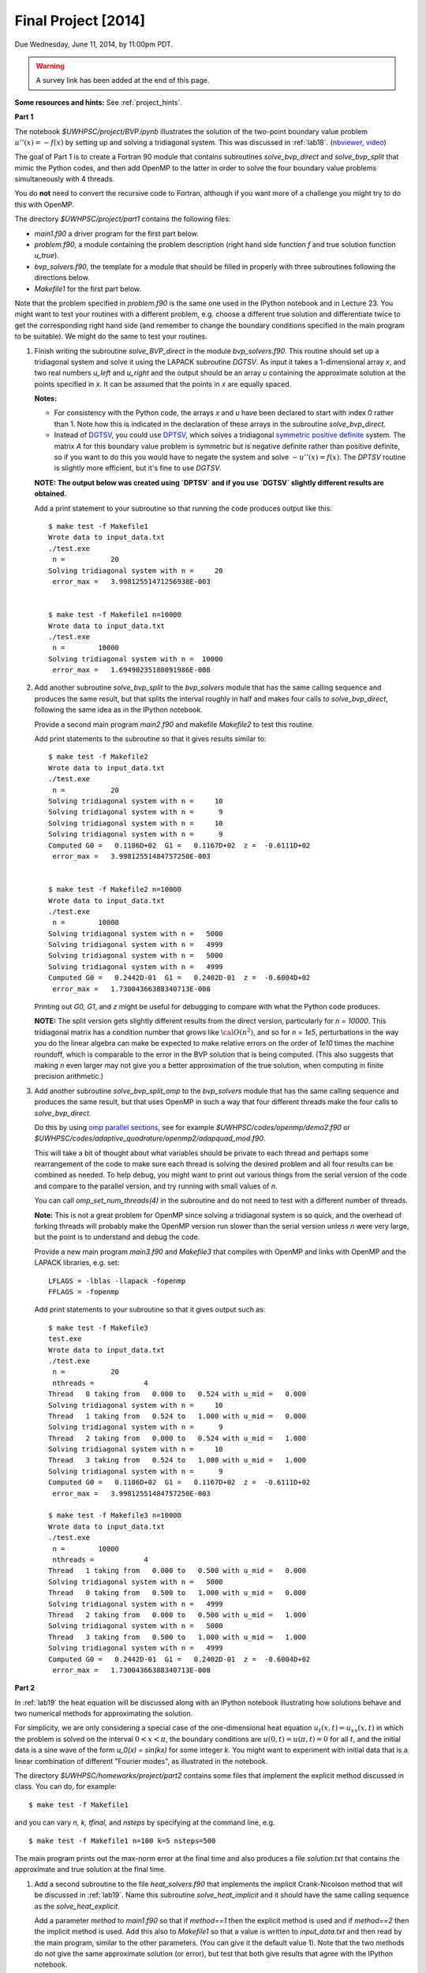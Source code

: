 
.. _project:

==========================================
Final Project [2014]
==========================================

Due Wednesday, June 11, 2014, by 11:00pm PDT.

.. warning:: A survey link has been added at the end of this page.

**Some resources and hints:**  See :ref:`project_hints`.  

**Part 1**

The notebook `$UWHPSC/project/BVP.ipynb` illustrates
the solution of the two-point boundary value problem :math:`u''(x)
= -f(x)` by setting up and solving a tridiagonal system.  
This was discussed in :ref:`lab18`.
(`nbviewer
<http://nbviewer.ipython.org/url/faculty.washington.edu/rjl/notebooks/BVP.ipynb>`_, `video <https://canvas.uw.edu/courses/893991/wiki/lab-18>`_)

The goal of Part 1 is to create a Fortran 90 module that contains 
subroutines `solve_bvp_direct` and `solve_bvp_split` that mimic
the Python codes, and then add OpenMP to the latter in order to 
solve the four boundary value problems simultaneously with 4 threads.

You do **not** need to convert the recursive code to Fortran, although
if you want more of a challenge you might try to do this with OpenMP.

The directory `$UWHPSC/project/part1` contains the following files:

* `main1.f90` a driver program for the first part below.
* `problem.f90`, a module containing the problem description (right hand
  side function `f` and true solution function `u_true`).
* `bvp_solvers.f90`, the template for a module that should be filled in 
  properly with three subroutines following the directions below.
* `Makefile1` for the first part below.

Note that the problem specified in `problem.f90` is the same one used in the
IPython notebook and in Lecture 23.  You might want to test your routines
with a different problem, e.g. choose a different true solution and
differentiate twice to get the corresponding right hand side (and remember
to change the boundary conditions specified in the main program to be
suitable).  We might do the same to test your routines.

#.  Finish writing the subroutine `solve_BVP_direct`  in the module
    `bvp_solvers.f90`.  This routine should set up a
    tridiagonal system and solve it using the LAPACK subroutine `DGTSV`.
    As input it takes a 1-dimensional array `x`, and two real numbers
    `u_left` and `u_right` and the output should be an array `u` containing
    the approximate solution at the points specified in `x`.  It can be assumed
    that the points in `x` are equally spaced.

    **Notes:**

    * For consistency with the Python code, the arrays `x` and `u`
      have been declared to start with index 0 rather than 1.  Note how this
      is indicated in the declaration of these arrays in the subroutine
      `solve_bvp_direct`.
    
    * Instead of `DGTSV <http://www.netlib.no/netlib/lapack/double/dgtsv.f>`_,
      you could use 
      `DPTSV <http://www.netlib.no/netlib/lapack/double/dptsv.f>`_, 
      which solves a tridiagonal
      `symmetric positive definite
      <http://en.wikipedia.org/wiki/Positive-definite_matrix>`_ 
      system.  The matrix `A` for this boundary
      value problem is symmetric but is negative definite rather than
      positive definite, so if you want to do this you would have to negate
      the system and solve :math:`-u''(x) = f(x)`.  
      The `DPTSV` routine is slightly more efficient, but it's fine to
      use `DGTSV`.

    **NOTE: The output below was created using `DPTSV` and if you use 
    `DGTSV` slightly different results are obtained.**

    Add a print statement to your subroutine so that running the code
    produces output like this::

        $ make test -f Makefile1 
        Wrote data to input_data.txt
        ./test.exe
         n =           20
        Solving tridiagonal system with n =     20
         error_max =   3.99812551471256938E-003


        $ make test -f Makefile1 n=10000
        Wrote data to input_data.txt
        ./test.exe
         n =        10000
        Solving tridiagonal system with n =  10000
         error_max =   1.69490235180091986E-008

#.  Add another subroutine `solve_bvp_split` to the `bvp_solvers` module
    that has the same calling sequence and produces the same result, but  
    that splits the interval roughly in half and makes four calls to
    `solve_bvp_direct`, following the same idea as in the IPython notebook.

    Provide a second main program `main2.f90` and makefile `Makefile2` to
    test this routine.

    Add print statements to the subroutine so that it gives results similar
    to::

        $ make test -f Makefile2
        Wrote data to input_data.txt
        ./test.exe
         n =           20
        Solving tridiagonal system with n =     10
        Solving tridiagonal system with n =      9
        Solving tridiagonal system with n =     10
        Solving tridiagonal system with n =      9
        Computed G0 =   0.1186D+02  G1 =   0.1167D+02  z =  -0.6111D+02
         error_max =   3.99812551484757250E-003


        $ make test -f Makefile2 n=10000
        Wrote data to input_data.txt
        ./test.exe
         n =        10000
        Solving tridiagonal system with n =   5000
        Solving tridiagonal system with n =   4999
        Solving tridiagonal system with n =   5000
        Solving tridiagonal system with n =   4999
        Computed G0 =   0.2442D-01  G1 =   0.2402D-01  z =  -0.6004D+02
         error_max =   1.73004366388340713E-008

    Printing out `G0, G1`, and `z` might be useful for debugging to compare
    with what the Python code produces.

    **NOTE:** The split version gets slightly different results from the direct 
    version, particularly for `n = 10000`.   This tridiagonal matrix has a 
    condition number that grows like :math:`{\cal O}(n^2)`, and so for `n =
    1e5`, perturbations in the way you do the linear algebra can make
    be expected to make relative errors on the order of `1e10` times the 
    machine roundoff, which is comparable to the error in the BVP solution that
    is being computed. (This also suggests that making `n` even larger may
    not give you a better approximation of the true solution, when computing
    in finite precision arithmetic.)

#.  Add another subroutine `solve_bvp_split_omp` to the `bvp_solvers` module
    that has the same calling sequence and produces the same result, but  
    that uses OpenMP in such a way that four different threads make the four
    calls to `solve_bvp_direct`.  

    Do this by using `omp parallel sections
    <https://computing.llnl.gov/tutorials/openMP/#SECTIONS>`_, see for example
    `$UWHPSC/codes/openmp/demo2.f90` or
    `$UWHPSC/codes/adaptive_quadrature/openmp2/adapquad_mod.f90`.

    This will take a bit of thought about what variables should be private
    to each thread and perhaps some rearrangement of the code to make
    sure each thread is solving the desired problem and all four results can
    be combined as needed.  To help debug, you might want to print out
    various things from the serial version of the code and compare to the
    parallel version, and try running with small values of `n`.

    You can call `omp_set_num_threads(4)` in the subroutine and do not
    need to test with a different number of threads.

    **Note:** This is not a great problem for OpenMP since solving a
    tridiagonal system is so quick, and the overhead of forking threads
    will probably make the OpenMP version run slower than the serial version
    unless `n` were very large, but the point is to understand and debug the
    code.

    Provide a new main program `main3.f90` and `Makefile3` that compiles
    with OpenMP and links with OpenMP and the LAPACK libraries, e.g. set:: 

        LFLAGS = -lblas -llapack -fopenmp
        FFLAGS = -fopenmp

    Add print statements to your subroutine so that it gives output such as::

        $ make test -f Makefile3
        test.exe
        Wrote data to input_data.txt
        ./test.exe
         n =           20
         nthreads =            4
        Thread   0 taking from   0.000 to   0.524 with u_mid =   0.000
        Solving tridiagonal system with n =     10
        Thread   1 taking from   0.524 to   1.000 with u_mid =   0.000
        Solving tridiagonal system with n =      9
        Thread   2 taking from   0.000 to   0.524 with u_mid =   1.000
        Solving tridiagonal system with n =     10
        Thread   3 taking from   0.524 to   1.000 with u_mid =   1.000
        Solving tridiagonal system with n =      9
        Computed G0 =   0.1186D+02  G1 =   0.1167D+02  z =  -0.6111D+02
         error_max =   3.99812551484757250E-003

        $ make test -f Makefile3 n=10000
        Wrote data to input_data.txt
        ./test.exe
         n =        10000
         nthreads =            4
        Thread   1 taking from   0.000 to   0.500 with u_mid =   0.000
        Solving tridiagonal system with n =   5000
        Thread   0 taking from   0.500 to   1.000 with u_mid =   0.000
        Solving tridiagonal system with n =   4999
        Thread   2 taking from   0.000 to   0.500 with u_mid =   1.000
        Solving tridiagonal system with n =   5000
        Thread   3 taking from   0.500 to   1.000 with u_mid =   1.000
        Solving tridiagonal system with n =   4999
        Computed G0 =   0.2442D-01  G1 =   0.2402D-01  z =  -0.6004D+02
         error_max =   1.73004366388340713E-008


**Part 2**

In :ref:`lab19` the heat equation will be discussed along with an IPython
notebook illustrating how solutions behave and two numerical methods for
approximating the solution.

For simplicity, we are only considering a special case of the
one-dimensional heat equation :math:`u_t(x,t) = u_{xx}(x,t)` in
which the problem is solved on the interval :math:`0 < x < \pi`,
the boundary conditions are :math:`u(0,t) = u(\pi,t) = 0` for all
:math:`t`, and the initial data is a sine wave of the form `u_0(x)
= \sin(kx)` for some integer `k`.  You might want to experiment
with initial data that is a linear combination of different "Fourier
modes", as illustrated in the notebook.

The directory `$UWHPSC/homeworks/project/part2` contains some files that
implement the explicit method discussed in class.  You can do, for example::

    $ make test -f Makefile1 

and you can vary `n, k, tfinal,` and `nsteps` by specifying at the command
line, e.g. ::

    $ make test -f Makefile1 n=100 k=5 nsteps=500

The main program prints out the max-norm error at the final time and also
produces a file `solution.txt` that contains the approximate and true solution at
the final time.

#. Add a second subroutine to the file `heat_solvers.f90` that implements the
   implicit Crank-Nicolson method that will be discussed in :ref:`lab19`.
   Name this subroutine `solve_heat_implicit` and it should have the same calling
   sequence as the `solve_heat_explicit`.  

   Add a parameter `method` to `main1.f90` so that if `method==1` then the 
   explicit method is used and if `method==2` then the implicit method is used.
   Add this also to `Makefile1` so that a value is written to `input_data.txt`
   and then read by the main program, similar to the other parameters.
   (You can give it the default value 1).
   Note that the two methods do not give the same approximate solution (or
   error), but test that both give results that agree with the IPython notebook.

   To implement this method, you will have to solve a tridiagonal system of
   equations every time step.  You can use the LAPACK routine `dgtsv` (or `dptsv`
   if you prefer).  Note that either of these routines overwrites the input
   arrays that describe the matrix with the LU factorization, so be careful if 
   you are using this in a loop where you have more than one system to solve!

#. Create a new main program `main2.f90` based on your modified `main1.f90` that
   outputs the solution at every time step to a file `frames.txt`.  Use the same
   format as currently used to write to `solution.txt`, but add to the file every
   time step, and also write the initial data before starting to solve the
   problem.  So after running the code the file `frames.txt` should have
   `(nsteps+1)*(n+2)` lines (since each `u` solution vector has `n+2` elements).

   Do not modify the subroutines in `heat_solvers.f90` to do this.  Instead,
   have a loop in the main program that calls `solve_heat_explicit` or
   `solve_heat_implicit` repeatedly, `nsteps` times, taking a single time step
   with each call and then writing the solution before the next call.

#. Write a Python script `animate.py`
   that reads `n` and `nsteps` from `input_data.txt` and 
   reads all the solutions from `frames.txt` and produces an animation in a file 
   `heat.html`.  Use `JSAnimation` and the `JSAnimation_frametools.py` module
   from :ref:`lab15`. 

   In :ref:`lab20` we will look at an example of doing this for a different
   problem, so if you're not sure how to do it, take a look at that Lab.

   Create a `Makefile2` with a phony target `movie` so that you can do, for example,

        $ make movie -f Makefile2  k=4 n=50 nsteps=40 method=1

        $ make movie -f Makefile2  k=4 n=50 nsteps=40 method=2

   and create the animations shown at 

   * `<http://faculty.washington.edu/rjl/heat_explicit.html>`_
   * `<http://faculty.washington.edu/rjl/heat_implicit.html>`_

   illustrating that the implicit method is more stable.



             
To submit
---------

* At the end, you should have committed the following 
  files to your repository:

  **Part 1**

  * `$MYHPSC/project/part1/Makefile1`  (unchanged from original)
  * `$MYHPSC/project/part1/main1.f90`  (unchanged from original)
  * `$MYHPSC/project/part1/problem.f90`  (unchanged from original)
  * `$MYHPSC/project/part1/bvp_solvers.f90` (with 3 subroutines)
  * `$MYHPSC/project/part1/Makefile2`  
  * `$MYHPSC/project/part1/main2.f90` 
  * `$MYHPSC/project/part1/Makefile3`  
  * `$MYHPSC/project/part1/main3.f90` 

  **Part 2**

  * `$MYHPSC/project/part2/problem.f90`  (unchanged from original)
  * `$MYHPSC/project/part2/Makefile1`  
  * `$MYHPSC/project/part2/main1.f90`  
  * `$MYHPSC/project/part2/heat_solvers.f90`  
  * `$MYHPSC/project/part2/Makefile2`  
  * `$MYHPSC/project/part2/main2.f90`  
  * `$MYHPSC/project/part2/animate.py`  (Script to create the animation) 
  * `$MYHPSC/project/part2/JSAnimation_frametools.py`  (optional, unchanged from
    original)


* **Please be sure you have the specified directory and file names.**
  It is hard to grade otherwise, and points will be deducted.
  

* Make sure you push to bitbucket after committing.

* Submit the commit number that you want graded by following the link
  provided on the `Canvas page for the project
  <https://canvas.uw.edu/courses/893991/assignments/2520179>`_.

* Also take this `survey
  <https://canvas.uw.edu/courses/893991/quizzes/782895>`_
  worth 10 points.
  
  Before doing this survey, please first do the course evaluation. This
  is being done on-line this year at the link
  `<https://uw.iasystem.org/survey/128096>`_.
  Anonymous results will be available to the instructor and TAs well after
  the quarter has ended.

* On-campus students:
  UW Libraries and UW Information Technology want to know what students
  think about the Active Learning Classrooms in Odegaard Library. Your
  feedback will shape recommendations for new classrooms. Take their brief
  survey here: `<https://catalyst.uw.edu/webq/survey/fournier/239147>`_.







